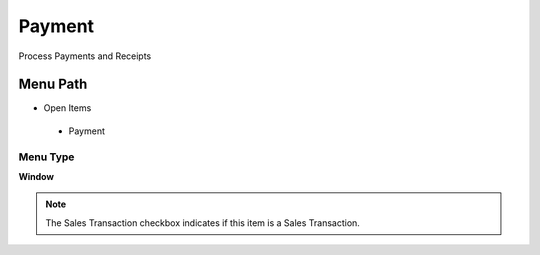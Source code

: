 
.. _functional-guide/menu/payment:

=======
Payment
=======

Process Payments and Receipts

Menu Path
=========


* Open Items

 * Payment

Menu Type
---------
\ **Window**\ 

.. note::
    The Sales Transaction checkbox indicates if this item is a Sales Transaction.


.. seealso::
    :ref:`functional-guidewindow-payment`
